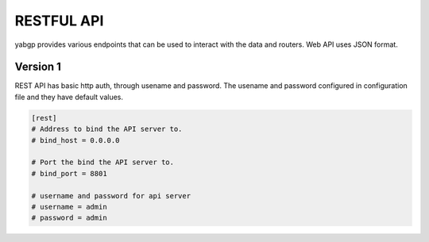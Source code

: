 RESTFUL API
===========

yabgp provides various endpoints that can be used to interact with the data and routers. Web API uses JSON format.

Version 1
~~~~~~~~~

REST API has basic http auth, through usename and password. The usename and password configured in configuration file and they have default values.

.. code:: bash

   [rest]
   # Address to bind the API server to.
   # bind_host = 0.0.0.0

   # Port the bind the API server to.
   # bind_port = 8801

   # username and password for api server
   # username = admin
   # password = admin

.. autoflask:: yabgp.api.app:app
   :undoc-static: